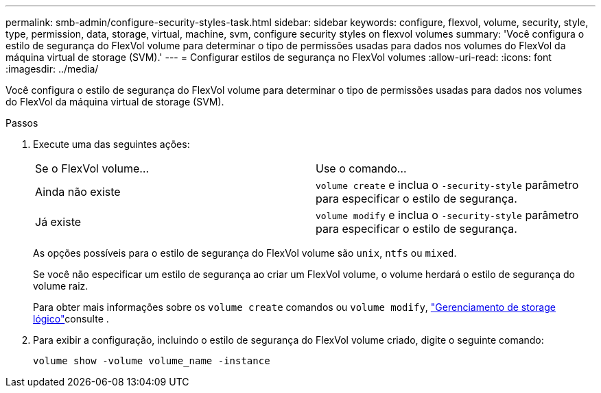 ---
permalink: smb-admin/configure-security-styles-task.html 
sidebar: sidebar 
keywords: configure, flexvol, volume, security, style, type, permission, data, storage, virtual, machine, svm, configure security styles on flexvol volumes 
summary: 'Você configura o estilo de segurança do FlexVol volume para determinar o tipo de permissões usadas para dados nos volumes do FlexVol da máquina virtual de storage (SVM).' 
---
= Configurar estilos de segurança no FlexVol volumes
:allow-uri-read: 
:icons: font
:imagesdir: ../media/


[role="lead"]
Você configura o estilo de segurança do FlexVol volume para determinar o tipo de permissões usadas para dados nos volumes do FlexVol da máquina virtual de storage (SVM).

.Passos
. Execute uma das seguintes ações:
+
|===


| Se o FlexVol volume... | Use o comando... 


 a| 
Ainda não existe
 a| 
`volume create` e inclua o `-security-style` parâmetro para especificar o estilo de segurança.



 a| 
Já existe
 a| 
`volume modify` e inclua o `-security-style` parâmetro para especificar o estilo de segurança.

|===
+
As opções possíveis para o estilo de segurança do FlexVol volume são `unix`, `ntfs` ou `mixed`.

+
Se você não especificar um estilo de segurança ao criar um FlexVol volume, o volume herdará o estilo de segurança do volume raiz.

+
Para obter mais informações sobre os `volume create` comandos ou `volume modify`, link:../volumes/index.html["Gerenciamento de storage lógico"]consulte .

. Para exibir a configuração, incluindo o estilo de segurança do FlexVol volume criado, digite o seguinte comando:
+
`volume show -volume volume_name -instance`


